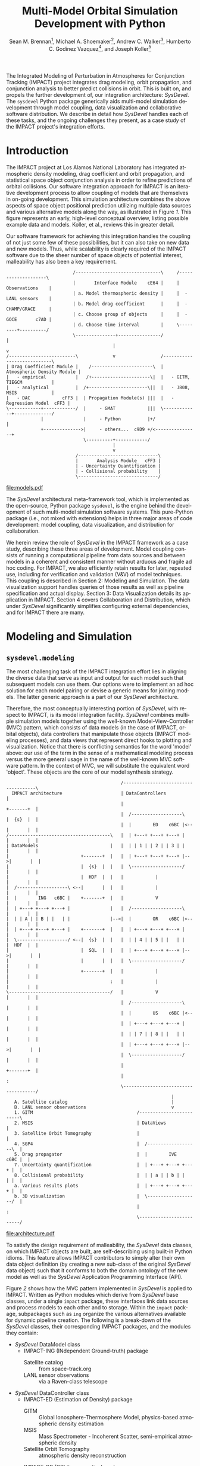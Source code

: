 #+TITLE:     Multi-Model Orbital Simulation Development with Python
#+AUTHOR:    Sean M. Brennan\thanks{Research Scientist, Space Data Systems, Intelligence and Space Research (ISR), Los Alamos National Laboratory (LANL), Los Alamos, NM 87545}, Michael A. Shoemaker\thanks{Postdoctoral Research Associate, Space Science and Applications, ISR, LANL, Los Alamos, NM 87545}, Andrew C. Walker\thanks{Postdoctoral Research Associate, Space Science and Applications, ISR, LANL, Los Alamos, NM 87545}, Humberto C. Godinez Vazquez\thanks{Research Scientist, Applied Mathematics and Plasma Physics, Theoretical Division, LANL, Los Alamos, NM 87545}, and Joseph Koller\thanks{Project Leader, Space Science and Applications, ISR, LANL, Los Alamos, NM 87545}
#+EMAIL:     brennan@lanl.gov
#+DATE:

# REQUIRES:
# DitaaEPS fork at https://github.com/madeye/ditaa-eps
#   then in .emacs: (setq org-ditaa-jar-path "/path/to/ditaa-eps.jar")
# AAS cls file from http://www.univelt.com/forms/AAS%20Paper%20Format%20Instructions%20and%20Templates%20for%20LaTeX%20Users.zip


#+LANGUAGE:  en
#+OPTIONS:   H:4 num:t toc:nil \n:nil @:t ::t |:t ^:{} -:t f:t *:t <:t
#+OPTIONS:   TeX:t LaTeX:auto skip:nil d:nil todo:t pri:nil tags:not-in-toc
#+INFOJS_OPT: view:nil toc:nil ltoc:t mouse:underline buttons:0 path:http://orgmode.org/org-info.js
#+EXPORT_SELECT_TAGS: export
#+EXPORT_EXCLUDE_TAGS: noexport

#+LaTeX_CLASS: AAS
#+LaTeX_CLASS_OPTIONS: [letterpaper, paper, 11pt]

#+LaTeX_HEADER: \batchmode
#+LaTeX_HEADER: \usepackage{bm}
#+LaTeX_HEADER: \usepackage{amsmath}
#+LaTeX_HEADER: \usepackage{subfigure}
#+LaTeX_HEADER: \usepackage{overcite}
#+LaTeX_HEADER: \usepackage{footnpag}
#+LaTeX_HEADER: \usepackage[colorlinks=true, pdfstartview=FitV, linkcolor=black, citecolor= black, urlcolor= black]{hyperref}

#+LaTeX_HEADER: \newcommand\blankfootnote[1]{%
#+LaTeX_HEADER:   \begingroup
#+LaTeX_HEADER:   \renewcommand\thefootnote{}\footnote{#1}%
#+LaTeX_HEADER:   \addtocounter{footnote}{-1}%
#+LaTeX_HEADER:   \endgroup
#+LaTeX_HEADER: }

#+LaTeX_HEADER: \PaperNumber{14-330}


#+LaTeX: \blankfootnote{\newline This document approved for unlimited release: LA-UR-13-29484.}

#+LaTeX: \begin{abstract}
The Integrated Modeling of Perturbation in Atmospheres for Conjunction
Tracking (IMPACT) project integrates drag modeling, orbit propagation,
and conjunction analysis to better predict collisions in orbit. This
is built on, and propels the further development of, our integration
architecture: /SysDevel/. The =sysdevel= Python package generically
aids multi-model simulation development through model coupling, data
visualization and collaborative software distribution.  We describe in
detail how /SysDevel/ handles each of these tasks, and the ongoing
challenges they present, as a case study of the IMPACT project's
integration efforts.
#+LaTeX: \end{abstract}



* Introduction

The IMPACT project at Los Alamos National Laboratory has integrated
atmospheric density modeling, drag coefficient and orbit propagation,
and statistical space object conjunction analysis in order to refine
predictions of orbital collisions. Our software integration approach
for IMPACT is an iterative development process to allow coupling of
models that are themselves in on-going development. This simulation
architecture combines the above aspects of space object positional
prediction utilizing multiple data sources and various alternative
models along the way, as illustrated in Figure [[1]]. This figure
represents an early, high-level conceptual overview, listing possible
example data and models. Koller, et al., reviews this in greater
detail. \cite{koller_impact}

Our software framework for achieving this integration handles the
coupling of not just some few of these possibilities, but it can also
take on new data and new models. Thus, while scalability is clearly
required of the IMPACT software due to the sheer number of space
objects of potential interest, malleability has also been a key
requirement.


#+BEGIN_SRC ditaa :file models.eps :cmdline --no-separation --scale 1.0 :results silent
                         /--------------------------------\     /--------------------\
                         |       Interface Module    cE64 |     |    Observations    |
                         | a. Model thermospheric density |     |  - LANL sensors    |
                         | b. Model drag coefficient      |     |  - CHAMP/GRACE     |
                         | c. Choose group of objects     |     |  - GOCE       c7AD |
                         | d. Choose time interval        |     \---------+----------/
                         \---------------+----------------/               |
                                        |                                 v
/-------------------------\             v                 /----------------------------\
| Drag Coefficient Module |    /-----------------------\  | Atmospheric Density Module |
|   - empirical           |   /+----------------------\|  |   - GITM, TIEGCM           |
|   - analytical          |  /+----------------------\||  |   - JB08, MSIS             |
|   - DAC            cFF3 |  | Propagation Module(s) |||  |   - Regression Model  cFF3 |
\------------+------------/  |     - GMAT            |||  \-------------+--------------/
             |               |     - Python          |+/                |
             +-------------->|     - others...  c9D9 +/<----------------+
                             \----------+------------/
                                        |
                                        v
                          /------------------------------\
                          |       Analysis Module   cFF3 |
                          | - Uncertainty Quantification |
                          | - Collisional probability    |
                          \------------------------------/
#+END_SRC

#+BEGIN_SRC sh :session *shell* :results silent :exports none
source ~/.bashrc
epstopdf models.eps
#+END_SRC

#+CAPTION: IMPACT concept
#+NAME:    1
[[file:models.pdf]]



The /SysDevel/ architectural meta-framework tool, which is implemented
as the open-source, Python package =sysdevel=, is the engine behind
the development of such multi-model simulation software systems. This
pure-Python package (i.e., not mixed with extensions) helps in three
major areas of code development: model coupling, data visualization,
and distribution for collaboration.

We herein review the role of /SysDevel/ in the IMPACT framework as a
case study, describing these three areas of development. Model
coupling consists of running a computational pipeline from data
sources and between models in a coherent and consistent manner without
arduous and fragile ad hoc coding. For IMPACT, we also efficiently
retain results for later, repeated use, including for verification and
validation (V&V) of model techniques. This coupling is described in
Section 2: Modeling and Simulation. The data visualization support
handles queries of those results as well as pipeline specification and
actual display. Section 3: Data Visualization details its application
in IMPACT. Section 4 covers Collaboration and Distribution, which
under /SysDevel/ significantly simplifies configuring external
dependencies, and for IMPACT there are many.


* Modeling and Simulation
** =sysdevel.modeling=

The most challenging task of the IMPACT integration effort lies in
aligning the diverse data that serve as input and output for each
model such that subsequent models can use them. Our options were to
implement an ad hoc solution for each model pairing or devise a
generic means for joining models. The latter generic approach is a
part of our /SysDevel/ architecture.

Therefore, the most conceptually interesting portion of /SysDevel/,
with respect to IMPACT, is its model integration facility. /SysDevel/
combines multiple simulation models together using the well-known
Model-View-Controller (MVC) pattern, which consists of data models (in
the case of IMPACT, orbital objects), data controllers that manipulate
those objects (IMPACT modeling processes), and data views that
represent direct hooks to plotting and visualization. Notice that
there is conflicting semantics for the word 'model' above: our use of
the term in the sense of a mathematical modeling process versus the
more general usage in the name of the well-known MVC software
pattern. In the context of MVC, we will substitute the equivalent word
'object'. These objects are the core of our model synthesis strategy.


#+BEGIN_SRC ditaa :file architecture.eps :cmdline --no-separation :results silent
                                           /-------------------------------------\
  IMPACT architecture                      | DataControllers                     |
                                           |                          +-------+  |
                                           |  /-------------------\   |  {s}  |  |   
                                           |  |        ED    c6BC |<--|       |  |
/--------------------------------------\   |  | +---+ +---+ +---+ |   |       |  |
| DataModels                           |   |  | | 1 | | 2 | | 3 | |   |       |  |
|                           +-------+  |   |  | +---+ +---+ +---+ |-->|       |  |
|                           |  {s}  |  |   |  \-------------------/   |       |  |
|                           |  HDF  |  |   |            |             |       |  |
|  /-------------------\ <--|       |  |   |            |             |       |  |
|  |        ING   c6BC |    +-------+  |   |            V             |       |  |
|  | +---+ +---+ +---+ |               |   |  /-------------------\   |       |  |
|  | | A | | B | |   | |               |-->|  |        OR    c6BC |<--|       |  |
|  | +---+ +---+ +---+ |    +-------+  |   |  | +---+ +---+ +---+ |   |       |  |
|  \-------------------/ <--|  {s}  |  |   |  | | 4 | | 5 | |   | |   |  HDF  |  |
|                           |  SQL  |  |   |  | +---+ +---+ +---+ |-->|       |  |
|                           |       |  |   |  \-------------------/   |       |  |
|                           +-------+  |   |            |             |       |  |
|                                      :   |            |             |       |  |
\--------------------------------------/   |            V             |       |  |
                                           |  /-------------------\   |       |  |
                                           |  |        US    c6BC |<--|       |  |
                                           |  | +---+ +---+ +---+ |   |       |  |
                                           |  | | 7 | | 8 | |   | |   |       |  |
                                           |  | +---+ +---+ +---+ |-->|       |  |
                                           |  \-------------------/   |       |  |
                                           |                          +-------+  |
                                           |                                     :
                                           \-------------------------------------/
                                                              |
   A. Satellite catalog                                       |
   B. LANL sensor observations                                v
   1. GITM                                       /-------------------------\
   2. MSIS                                       | DataViews               |
   3. Satellite Orbit Tomography                 |                         |
   4. SGP4                                       |  /-------------------\  |
   5. Drag propagator                            |  |        IVE   c6BC |  |
   7. Uncertainty quantification                 |  | +---+ +---+ +---+ |  |
   8. Collisional probability                    |  | | a | | b | |   | |  |
   a. Various results plots                      |  | +---+ +---+ +---+ |  |
   b. 3D visualization                           |  \-------------------/  |
                                                 |                         :
                                                 \-------------------------/
#+END_SRC

#+BEGIN_SRC sh :session *shell* :results silent :exports none
source ~/.bashrc
epstopdf architecture.eps
#+END_SRC

#+CAPTION: IMPACT MVC interactions
#+NAME:    2
[[file:architecture.pdf]]


To satisfy the design requirement of malleability, the /SysDevel/ data
classes, on which IMPACT objects are built, are self-describing using
built-in Python idioms. This feature allows IMPACT contributors to
simply alter their own data object definition (by creating a new
sub-class of the original /SysDevel/ data object) such that it
conforms to both the domain ontology of the new model as well as the
/SysDevel/ Application Programming Interface (API).

Figure [[2]] shows how the MVC pattern implemented in /SysDevel/ is
applied to IMPACT. Written as Python modules which derive from
/SysDevel/ base classes, under a single =impact= package, these
interfaces link data sources and process models to each other and to
storage. Within the =impact= package, subpackages such as =ing=
organize the various alternatives available for dynamic pipeline
creation. The following is a break-down of the /SysDevel/ classes,
their corresponding IMPACT packages, and the modules they contain:
- /SysDevel/ DataModel class
  + IMPACT-ING (INdependent Ground-truth) package
    * Satellite catalog :: from space-track.org
    * LANL sensor observations :: via a Raven-class telescope
- /SysDevel/ DataController class
  + IMPACT-ED (Estimation of Density) package
    * GITM :: Global Ionosphere-Thermosphere Model, physics-based
              atmospheric density estimation
    * MSIS :: Mass Spectrometer - Incoherent Scatter, semi-empirical
              atmospheric density
    * Satellite Orbit Tomography :: atmospheric density reconstruction
         \cite{shoemaker_tomography}
  + IMPACT-OR (ORbit propagation) package
    * SGP4 :: Standard General Perturbations orbit model (no atmosphere)
    * Drag propagation :: modeling atmospheric density, chemical
         composition, and temperature effects on drag coefficient
         \cite{walker_gas}
  + IMPACT-US (Uncertainty and Statistics) package
    * State uncertainty quantification :: using ensemble methods
    * Collision probability :: using importance sampling
- /SysDevel/ DataView class
  + IMPACT-IVE (Integrated Visualization Environment) package
    * Plotting results :: such as orbit latitude, longitude, and
         altitude, orbital eccentricity, atmospheric density along
         orbit, or distance between pairs of satellites
    * Three dimensional visualization :: (see Figure [[3]])

Empty slots in the figure represent the ability to plug in other
models, data, and display modes (though not limited to only three).

It works like this: orbital objects are loaded with data from the
satellite catalog in the ING module for a given date range. If it is
required by the orbit propagation module and not already in storage,
the density module, such as GITM, makes its computations for the date
range. The orbital objects are then propagated, adding data to the
object. Initial state as provided by the uncertainty module may or may
not be required beforehand, but it too then makes its contribution to
the orbital object. The visualization module then queries the object
for display info. For V&V, we can query observation data objects for
comparisons, and/or run multiple differing computational pipelines to
contrast techniques.

This forward object manipulation is implemented by a backward chaining
of Python attribute accesses. Each DataModel-derived object has an
=add-step()= method by which the pipeline is constructed and data
attributes are added. It also has an inherited =validate()= method
which checks that the processing pipeline will work. This check begins
with each DataView-derived object at the end of the pipeline, which
has a custom =requires()= method and verifies that the
DataController-derived object(s) feeding into it satisfies those
requirements through its =provides()= method. This chain continues
through to the DataModel-derived objects which also =provides()=,
however in this case =provides()= is automatic, returning the
attributes that have originated with the object.

Adding new models is relatively easy: create a Python interface to the
model (which could be as simple as =subprocess.call(...)=) that
defines =provides()=, =requires()=, and =control(datamodel)=. The
=control= method does the actual work and manipulates the =datamodel=
object. Likewise, new plots or other visualizations can be added by
defining just =requires()=, and =view(datamodel)=. This dynamic
computational pipeline construction allows IMPACT to both verify our
models by injecting observation data for comparison against predicted
outcomes, and to validate our own models against alternates such as
GITM versus MSIS. An experimental feature of /SysDevel/ is the ability
to integrate and utilize new models on-the-fly as long as they adhere
to the Python API described above. Code is placed in a repository and
an XML or INI definition list is fed to the backend server so the new
pipelines can be constructed using that new models and/or data sources.

As a concrete example, IMPACT pulls the =python-sgp4= package, a Python
implementation of the Vallado, et al. SGP4 revision, into the
=impact/o_r/sgp4/= directory as a submodule of the IMPACT orbit
module. \cite{vallado_revisiting} We simply add four lines to
=impact/o_r/__init__.py= to make the module aware of SGP4, and create
a =impact/o_r/sgp4/propagator.py= file, of 46 lines, to provide the
interface with IMPACT. In this case, this code consists mostly of
Spice/Naif initializations, conversions from Python objects for calls
to =twoline2rv(...)= and =sgp4(...)=, and conversion of results to
J2000 coordinates. This simple example demonstrates the ease of adding
new models into IMPACT thanks to /SysDevel/.

Under /SysDevel/, object storage is not strictly required. However, as
our development process for IMPACT iterates from 1-to-1 conjunction
analysis, expanding to multiple space object collision detection, we
move from the challenges of tieing these models together coherently, to
the additional complexities of scale. As we expand to include more and
more orbital objects, and over wider time scales, our storage
performance demands grow drastically. To achieve this required
scalability, the /SysDevel/ data object abstraction supports multiple
data storage backends. This can consist of structured Hierarchical
Data Format (HDF) files, or utilize a relational database, or even
graph databases such as Neo4J. As reflected in Figure [[2]], IMPACT
utilizes a single HDF file per time-step for the ED, OR, and US
modules. We chose HDF partly for familiarity, but also because it is a
good fit. The data generated by these three modules are rather large
(1+GB per 30 minute time-step), heterogeneous, and complex (differing
spatial grids and temporal periods), all of which is well supported by
HDF. \cite{folk_hdf}

/SysDevel/ also simplifies computational scaling by exposing,
and easing the configuration of, multiple parallel compute schemes:
from traditional MPI messaging (MPICH2, OpenMPI) to object-based, ad
hoc, computational resource discovery through Parallel Python.

Finally, /SysDevel/ provides a server module template that runs a
given computational pipeline either once as a command-line tool, or
continuously accepting queries through a well-defined query structure
over a WebSockets interface. This simulation server daemon is the
backend to a fully customizable visualization frontend on the web.


* Data Visualization
** =sysdevel/ui/=

/SysDevel/ generically assists with creating a web-based user
interface, using a Javascript and PHP framework, for configuring any
particular simulation run and viewing results. Since the simulation
server in daemon mode encodes Python objects into JSON - an ASCII
format - for transmission over WebSockets, any qualified HTML5 browser
can connect using its built-in facilities, potentially even using
Secure Sockets Layer (SSL). The simulation server governs pipeline
execution, but the /SysDevel/ and IMPACT files served by a standard
web server control the user experience. /SysDevel/ supplies some of
the framework: a Javascript WebSockets client, a PHP-based user login
facility, visual pipeline construction support, and an alternate
simulation server connection using PHP for older browsers.

#+CAPTION: IMPACT orbital visualization
#+NAME:    3
#+ATTR_LaTeX: width=.8\linewidth
[[file:orbits.pdf]]

To ensure that the potentially large data volume of a DataModel object
is not transmitted wholly, the DataView web interface uses the same
=requires()= / =provides()= mechanism described above to reduce the
data stream to the minimum. This is implemented using the same Python
modules used in the simulation integration, but now transformed by
Pyjamas, a Python to Javascript converter. Using =validate()=, these
classes verify a user-specified pipeline specification on the client
side, speeding feedback on errors.

Plotted graphs are a special case of DataView, embodied by the
PlotSeries class. On the server side, PlotSeries uses the =pylab=
package to generate a preview image and also transmits labels, axes,
and data points to the client. Previews are used to present an
overview of all plots requested, where clicking an individual image
leads to an interactive graph in the browser. These previews allow
numerous graphs to be compared at-a-glance without overwhelming the
browser as many fully interactive plots on a single page might do.

For example, to create a graph that plots a time series of distance
between two satellites, we write =impact/i_v_e/twosatdistplot.py=, a
30-line file that includes two classes: =TwoSatelliteDistanceSeries=
and =TwoSatelliteDistance=. The former class extends
=sysdevel.modeling.models.PlotSeries=, merely defining labels, and
x-axis (time) and y-axis (distance) values for a single satellite
pair. The =TwoSatelliteDistance= class extends
=sysdevel.modeling.models.GenericPlot=, incorporating the above series
for multiple satellite pairings. We then simply add this plot to the
selection list (one line).

For IMPACT, the web interface is organized into three phases: pipeline
construction, plot viewing, and three-dimensional visualization. Using
a plumbing metaphor built on /jsPlumb/ and /jQuery/ libraries, the user
graphically configures the simulation processing pipeline, choosing
which data sources and processing models to use, and data plots of
interest. These interactive results plots are displayed as soon as
data is available. To minimize computation, IMPACT stores intermediate
results, so that data from a duplicate configuration is available
immediately unless caching is overridden. This implies a potentially
long wait due to complex processing, so IMPACT makes use of user
profiles to facilitate revisiting pipeline results.

Custom visualization is easily added to this user interface, because
the framework communicates with the simulation using JSON over
WebSockets. For example, within IMPACT we not only tie into the
generic /SysDevel/ interface, but also provide a three-dimensional
visualization of orbital objects about the Earth, built with
Javascript - particularly with the help of the /three.js/ Javascript
library. A screen capture of this interactive visualization can be
seen in Figure [[3]]. Here the web interface time-steps through the
simulation results, displaying satellite tracks, positioning
uncertainty, and, optionally, atmospheric density. To reduce clutter,
we only display the most recent orbital track history. Positions are
streamed from pre-computed data from the chosen orbit propagator as
the visualization time increments.  Positional uncertainty is
indicated as a statistical cloud of points, also streamed from the
backend. Visualization scaling unfortunately is dependent on the power
of the graphics card available to the browser itself, some
environments can support as many as three to four thousand orbital
objects but others only a few hundred.

In terms of implementation effort for this visualization, /SysDevel/
provides PHP code for user login, and WebSocket implementations for
connecting the client and the server (in Javascript and Python
respectively). On the server side, a custom query implementation
handles requests and serves data, extending our normal workflow by a
few dozen lines. On the client side, we have 2456 lines split among
nine Javascript files to implement this 3D visualization as of this
writing. While this represents significant effort, it is still far
less difficult, particularly on the server side, than without the code
reuse provided in /SysDevel/.

For desktop usage, and especially for high-performing display
environments, we have been exploring several alternate approaches. One
approach we have used in the past is wxPython, but only in a pure
Python (i.e. no Javascript) client. Likewise, a solution involving
Pyjamas Desktop also requires only Python in the client code. Both
these approaches diverge from any Javascript client infrastructure,
however using node.js avoids this problem of dual client code
bases. Running already written Javascript code on the desktop allows
for better client performance than in the browser and no need for a
web server. This feature of /SysDevel/ is currently experimental.

For IMPACT, we are currently working on visualization strategies for
comparing multiple pipeline results (for example, contrasting SGP4
versus drag propagation versus observations) and for drawing attention
to close approaches and their collisional probabilities.

Clearly, this extensive client-side infrastructure is beyond the scope of
any normal Python build system. In fact, the =sysdevel.ui= module is a
collection of Javascript and PHP files rather than a Python
package. It is the /SysDevel/ build system, in particular its
=build_js= command, that configures and organizes /SysDevel/ client
support with IMPACT website software for use by a web server.


* Collaboration and Distribution
** =sysdevel.distutils=

For the sake of reproducing computation-dependent research,
it is critical to be able to consistently recreate a complex
simulation system such as IMPACT across potentially diverse computing
environments. For software development across a large or even
medium-sized team, this capability is doubly critical. /SysDevel/
glues together a wide variety of build systems into one, in order to
facilitate building a multi-model system that, by definition, consists
of separately developed code sources, each possibly targeted for very
different environments. It handles not only building your package,
including C/C++ extensions, shared libraries, and even executables,
but also downloading, building, and installing external Python
packages, native libraries, executables, compilers, and other tools.

The /SysDevel/ build system extends the built-in Python =distutils=
package, but assumes nothing about the system on which we're building,
except that Python is available. Yet /SysDevel/ =distutils= supports
not just the Python language, but also C, C++, Fortran, and
Javascript. Typically a package is built with the invocation =python
setup.py build=, and installed to the system's site-packages location
with =python setup.py install=, just as with standard distutils. In
fact, all the customization options of distutils, such as =--prefix=
or =--home= are supported. It can also recursively build sub-packages
so that self-contained (but not publicly available) Python packages
can be added to the project.

For a very simple package with no dependencies, the setup.py file will
be indistinguishable from that used with distutils. However,
/SysDevel/ provides a number of features that greatly reduce the
burden of correctly setting up a build environment:

+ Shared libraries: =sysdevel.distutils.command.build_shlib=

  While Python's built-in =distutils= has direct support for building
  static libraries through the =build_clib= command, it does not have
  a command for shared libraries. This is most likely because shared
  library installation is more complex and beyond the scope of the
  original =distutils=. /SysDevel/ handles both the compilation and
  the proper installation of shared libraries.

+ Native executables: =sysdevel.distutils.command.build_exe=

  Similar to =build_shlib=, this command extends native =distutils=
  capabilities. This executable compilation is especially useful for
  MPI tasks in a modeling system.

+ Documentation: =sysdevel.distutils.command.build_doc=

  Sphinx is a package for automatic documentation of Python
  code. /SysDevel/ supports Sphinx because a single add-on package
  allows automatic documentation of C, C++, Fortran and Javascript
  through Doxygen - all well-integrated with Sphinx-produced documents.

+ Unit testing: =sysdevel.distutils.command.test=

  /SysDevel/ uses Python's =unittest= package, but also supports C
  (using CUnit), C++ (CppUnit), Fortran (FRUIT), and Javascript (with
  QUnit) with the =test= command. This command looks for all unit test
  code in the tests directory at the base of the project.

+ External packages and libraries: =sysdevel/distutils/configure/=

  Another build system, CMake, uses both bundled and user-generated
  configuration files to specify how to build common
  dependencies. /SysDevel/ takes a similar approach, using
  configurations in the =sysdevel= package or in the =config=
  directory at the base of the project. These configurations can
  download and build third-party software, such as: libraries, files
  (like Java jars or Javascript libraries), programs (like Doxygen),
  node.js modules, or Python packages. External Python packages can
  be built either using a configuration file or by automatically
  querying the Python Package Index (PyPI) online repository.


In the case of IMPACT, for example, the build system descends into the
GITM sub-package like a recursive =make= call, running =setup.py=
here. It locates GITM's MPI and HDF5 library dependencies and the
proper Fortran compiler, fetching and installing them if any are
missing.  Finally, it creates a native executable for use in a
cluster.  For the IMPACT website, all the supporting Javascript
libraries are downloaded, Python sources translated, and HTML,
Javascript, and images all collated into an =http= directory. Those
familiar with Python will recognize that this is well beyond, yet
compatible with, the normal =distutils= build process.

In addition to easing software distribution, /SysDevel/ also seeks to
remedy a growing concern in academia - that of sharing and confirming
results. Whereas the literate programming (documentation embedded in
code) and the reproducible research (code embedded in documentation)
approaches directly address some of the issues involved in scientific
reproduction, these approaches do not scale well. The literate
programming concept, introduced by Knuth, includes tools such as
Doxygen, JavaDoc, and Python's Sphinx package, but is biased toward
documenting and explaining code.\cite{knuth_literate} Reproducible
research, represented by Emacs' Org-mode plus Babel, IPython or
Mathematica notebooks, or the RunMyCode service, accomplishes more of
what we need for OpenScience, but also have
limitations.\cite{schulte_org_mode, stodden_runmycode} Notebook-style
solutions (including Org-mode) are biased toward small data, and
either a small code-base or one managed by hand. RunMyCode.org, or
really any cloud-compute service, does not address sharing of
large-scale data and, again, implies hand-managed code.

/SysDevel/ on the other hand, is an exploration of how this issue of
data scaling might be approached: a mechanism for data-set providers
to allow computation, without necessarily providing compute resources,
while maintaining control of their data. /SysDevel/ explicitly manages
large, complex, heterogeneous computational projects and Big Data. It
provides an interface by which the user can experiment with their own
computations on data they do not own or control. Computation can even
be decoupled (although this is not yet implemented) and sent to
cloud-compute resources for greater computational scaling. These
features facilitate sharing and confirming scientific results that are
dependent on large data sets.


* Conclusion

Through these /SysDevel/ features of scalable and malleable data
unification, simulation pipeline configuration and data visualization,
and a comprehensive build system, the IMPACT framework has been able
to pull together our own diverse research models into swappable and
pluggable modules, and begin to realize verification and validation of
those models. We have also shown examples of how /SysDevel/ can
potentially save significant coding effort, yet allow the flexibility
for customization where needed.

While our focus here has strongly been the context of /SysDevel/'s
role in serving the needs of our IMPACT project, /SysDevel/ provides a
general tool for other multi-model simulations that would otherwise
require extensive effort to tie together. The =distutils= extension of
/SysDevel/, for instance, has been used in other projects at LANL.

There are, of course, many ongoing challenges in realizing the
/SysDevel/ concept in full. On-the-fly model insertion, decoupling
computation from data hosting, and desktop and high-performance
visualization methods all need a good deal more attention. The
complexity of environment discovery for the build system is
particularly challenging because of all the possible combinations of
operating systems, package management tools, compilers, etc., and thus
is only truly testable in the wild.

Finally, as the advent of cloud-computing resources has made
high-performance and massively-parallel computing more accessible than
ever, it is becoming rapidly apparent that the obverse of that coin is
very copious amounts of acquired and generated data. Due to its sheer
mass, such data sets produce their own challenges beyond that of mere
computation. So while /SysDevel/ tries to ease the pain of complex
integration of resource-intensive code, it also seeks to provide a
flexible interface to large data sets, particularly in the context of
OpenScience. Both storage (local and remote) and computation are
relatively cheap, but the trade-off is control, or more specifically
the lack of it. We believe you can have your data and compute on it
too. The future of /SysDevel/ will be to confront the challenges in
utilizing cloud computing remotely while maintaining local control of
your hard-won data.

We invite you to try the =sysdevel= package, released
under the open-source Mozilla Public License, at
https://github.com/sean-m-brennan/pysysdevel.


* Acknowledgments

Funding for this work was provided by the U. S. Department of Energy
through the Los Alamos National Laboratory Directed Research and Development
program.



\begin{thebibliography}{1}

\bibitem{folk_hdf} Mike Folk, Albert Cheng, and Kim Yates. "HDF5: A file format and I/O library for high performance computing applications." Proceedings of Supercomputing, vol. 99. 1999.

\bibitem{knuth_literate} Donald Ervin Knuth. "Literate programming." The Computer Journal vol. 27, no. 2 (1984): 97-111.

\bibitem{koller_impact} Josef Koller, Sean Brennan, Humberto Godinez Vazquez, David Higdon, Moriba Jah, Thomas Kelecy, Alexei Klimenko, Brian Larsen, Earl Lawrence, Richard Linares, Craig McLaughlin, Piyush Mehta, David Palmer, Aaron Ridley, Michael Shoemaker, Eric Sutton, David Thompson, Andrew Walker, and Brendt Wohlberg. "The IMPACT Framework for Enabling System Analysis of Satellite Conjunctions", accepted AAS/AIAA Space Flight Mechanics Meeting, 2014.

\bibitem{schulte_org_mode} Eric Schulte, Dan Davison, Thomas Dye, and Carsten Dominik. "A multi-language computing environment for literate programming and reproducible research." Journal of Statistical Software vol. 46, no. 3 (2012): 1-24.

\bibitem{shoemaker_tomography} Michael Shoemaker, Brendt Wohlberg, Richard Linares, David Palmer, Alexei Klimenko, David Thompson, and Jospeh Koller. "Comparisons of Satellite Orbit Tomography with Simultaneous Atmospheric Density and Orbit Estimation Methods", accepted AAS/AIAA Space Flight Mechanics Meeting, 2014.

\bibitem{stodden_runmycode} Victoria Stodden, Christophe Hurlin, and Christophe Pérignon. "RunMyCode. org: a novel dissemination and collaboration platform for executing published computational results." Proceedings of the IEEE 8th International Conference on e-Science, (2012): 1-8.

\bibitem{vallado_revisiting} David A. Vallado, Paul Crawford, Richard Hujsak, and T.S. Kelso. “Revisiting Spacetrack Report #3,” AIAA/AAS Astrodynamics Specialist Conference, Keystone, CO. August 21–24 2006.

\bibitem{walker_gas} Andrew Walker, Michael Shoemaker, Josef Koller, and Piyush Mehta. "Gas-surface Interactions for Satellites Orbiting in the Lower Exosphere", accepted AAS/AIAA Space Flight Mechanics Meeting, 2014.

\end{thebibliography}

